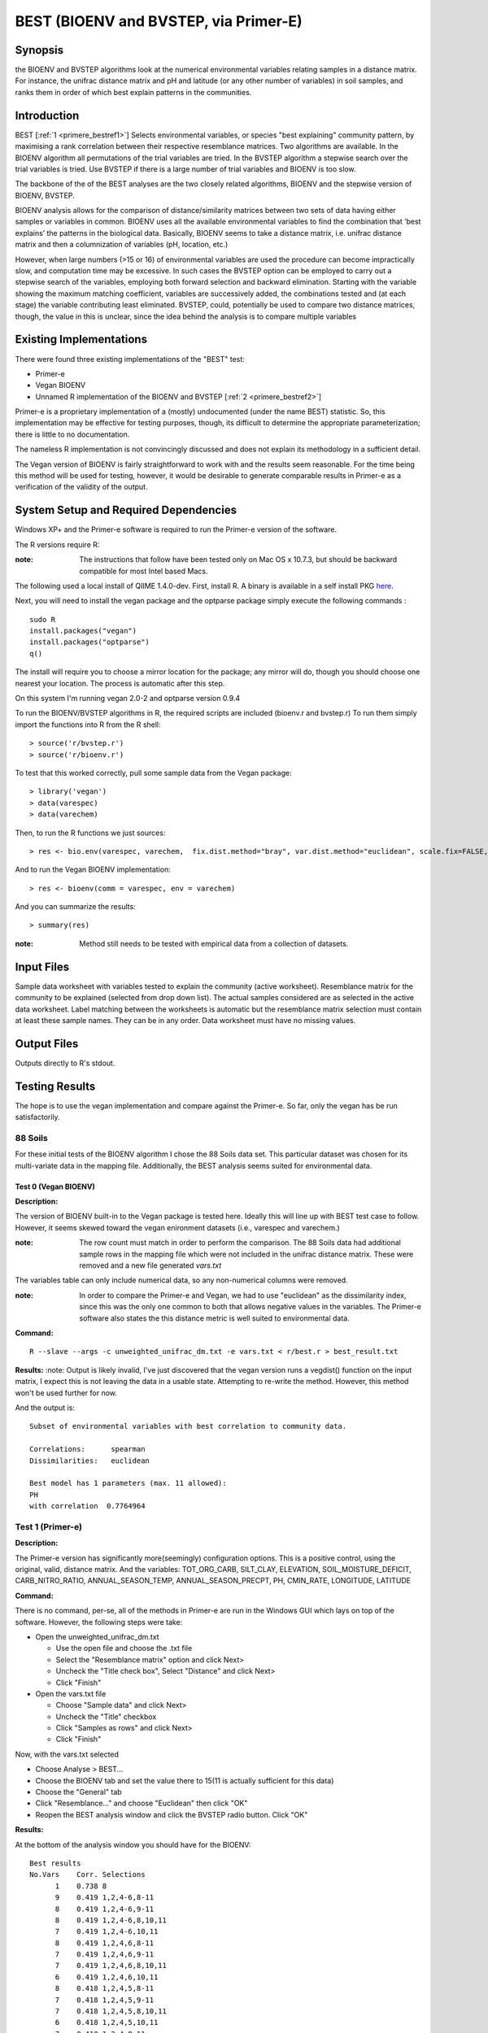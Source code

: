 .. _primere_best:

======================================================
BEST (BIOENV and BVSTEP, via Primer-E)
======================================================

Synopsis
------------
the BIOENV and BVSTEP algorithms look at the numerical environmental variables relating samples 
in a distance matrix. For instance, the unifrac distance matrix and pH and latitude (or any other 
number of variables) in soil samples, and ranks them in order of which best explain patterns in 
the communities.


Introduction
------------
BEST [:ref:`1 <primere_bestref1>`] Selects environmental variables, or species  
"best explaining" community pattern, by maximising a rank correlation between 
their respective resemblance matrices. Two algorithms are available. In the 
BIOENV algorithm  all permutations of the trial variables are tried. In the BVSTEP 
algorithm a stepwise search over the trial variables is tried. Use BVSTEP if 
there is a large number of trial variables and BIOENV is too slow.

The backbone of the of the BEST analyses are the two closely related algorithms, 
BIOENV and the stepwise version of BIOENV, BVSTEP. 

BIOENV analysis allows for the comparison of distance/similarity matrices between 
two sets of data having either samples or variables in common. BIOENV uses all the 
available environmental variables to find the combination that ‘best explains’ the 
patterns in the biological data. Basically, BIOENV seems to take a distance matrix,
i.e. unifrac distance matrix and then a columnization of variables (pH, location, etc.)


However, when large numbers (>15 or 16) of environmental variables are used the procedure 
can become impractically slow, and computation time may be excessive. In such cases the BVSTEP 
option can be employed to carry out a stepwise search of the variables, employing both 
forward selection and backward elimination. Starting with the variable showing the maximum 
matching coefficient, variables are successively added, the combinations tested and (at each stage) 
the variable contributing least eliminated. BVSTEP, could, potentially be used to compare 
two distance matrices, though, the value in this is unclear, since the idea behind the analysis
is to compare multiple variables 

Existing Implementations
------------------------
There were found three existing implementations of the "BEST" test:

* Primer-e 

* Vegan BIOENV 

* Unnamed R implementation of the BIOENV and BVSTEP [:ref:`2 <primere_bestref2>`] 

Primer-e is a proprietary implementation of a (mostly) undocumented (under the name BEST)
statistic. So, this implementation may be effective for testing purposes, though, its difficult to 
determine the appropriate parameterization; there is little to no documentation.

The nameless R implementation is not convincingly discussed and does not explain its 
methodology in a sufficient detail.

The Vegan version of BIOENV is fairly straightforward to work with and the results seem reasonable.
For the time being this method will be used for testing, however, it would be desirable to generate
comparable results in Primer-e as a verification of the validity of the output.


System Setup and Required Dependencies
--------------------------------------
Windows XP+ and the Primer-e software is required to run the Primer-e version of 
the software.

The R versions require R:

:note: The instructions that follow have been tested only on Mac OS x 10.7.3, but should be backward compatible for most Intel based Macs.

The following used a local install of QIIME 1.4.0-dev. First, install R. A binary is available in a self install PKG `here <http://cran.r-project.org/bin/macosx/>`_.

Next, you will need to install the vegan package and the optparse package
simply execute the following commands : ::

    sudo R
    install.packages("vegan")
    install.packages("optparse")
    q()

The install will require you to choose a mirror location for the package; 
any mirror will do, though you should choose one nearest your location.
The process is automatic after this step.

On this system I'm running vegan 2.0-2 and optparse version 0.9.4

To run the BIOENV/BVSTEP algorithms in R, the required scripts are included 
(bioenv.r and bvstep.r) To run them simply import the functions into R from 
the R shell: ::

  > source('r/bvstep.r')
  > source('r/bioenv.r')

To test that this worked correctly, pull some sample data from the Vegan package: ::
  
  > library('vegan')
  > data(varespec)
  > data(varechem)

Then, to run the R functions we just sources: ::
  
  > res <- bio.env(varespec, varechem,  fix.dist.method="bray", var.dist.method="euclidean", scale.fix=FALSE, scale.var=TRUE) 

And to run the Vegan BIOENV implementation: ::

  > res <- bioenv(comm = varespec, env = varechem)

And you can summarize the results: ::

  > summary(res)

:note: Method still needs to be tested with empirical data from a collection of datasets.


Input Files
-----------

Sample data worksheet with variables tested to explain the community (active worksheet).
Resemblance matrix for the community to be explained (selected from drop down list). 
The actual samples considered are as selected in the active data worksheet.  Label 
matching between the worksheets is automatic but the resemblance matrix selection must 
contain at least these sample names.  They can be in any order. Data worksheet must 
have no missing values.


Output Files
------------

Outputs directly to R's stdout.


Testing Results
----------------
The hope is to use the vegan implementation and compare against the Primer-e.
So far, only the vegan has be run satisfactorily.

88 Soils
^^^^^^^^^^^^^^^
For these initial tests of the BIOENV algorithm I chose the 88 Soils data set.
This particular dataset was chosen for its multi-variate data in the mapping file.
Additionally, the BEST analysis seems suited for environmental data.

Test 0 (Vegan BIOENV)
~~~~~~~~~~~~~~~~~~~~~~
**Description:**

The version of BIOENV built-in to the Vegan package is tested here. Ideally 
this will line up with BEST test case to follow. However, it seems skewed toward
the vegan enironment datasets (i.e., varespec and varechem.)

:note: The row count must match in order to perform the comparison. The 88 Soils data had additional sample rows in the mapping file which were not included in the unifrac distance matrix. These were removed and a new file generated *vars.txt*

The variables table can only include numerical data, so any non-numerical columns were removed. 

:note: In order to compare the Primer-e and Vegan, we had to use "euclidean" as the dissimilarity index, since this was the only one common to both that allows negative values in the variables. The Primer-e software also states the this distance metric is well suited to environmental data.

**Command:** ::

  R --slave --args -c unweighted_unifrac_dm.txt -e vars.txt < r/best.r > best_result.txt

**Results:**
:note: Output is likely invalid, I've just discovered that the vegan version runs a vegdist() function on the input matrix, I expect this is not leaving the data in a usable state. Attempting to re-write the method. However, this method won't be used further for now.

And the output is: ::

  Subset of environmental variables with best correlation to community data.

  Correlations:      spearman 
  Dissimilarities:   euclidean 

  Best model has 1 parameters (max. 11 allowed):
  PH
  with correlation  0.7764964 


Test 1 (Primer-e)
^^^^^^^^^^^^^^^^^^
**Description:**

The Primer-e version has significantly more(seemingly) configuration options.
This is a positive control, using the original, valid, distance matrix. And the
variables: TOT_ORG_CARB, SILT_CLAY, ELEVATION, SOIL_MOISTURE_DEFICIT, CARB_NITRO_RATIO, ANNUAL_SEASON_TEMP, ANNUAL_SEASON_PRECPT, PH, CMIN_RATE, LONGITUDE, LATITUDE


**Command:**

There is no command, per-se, all of the methods in Primer-e are run in the
Windows GUI which lays on top of the software. However, the following steps were 
take:

* Open the unweighted_unifrac_dm.txt

  * Use the open file and choose the .txt file
  * Select the "Resemblance matrix" option and click Next>
  * Uncheck the "Title check box", Select "Distance" and click Next>
  * Click "Finish"

* Open the vars.txt file

  * Choose "Sample data" and click Next>
  * Uncheck the "Title" checkbox
  * Click "Samples as rows" and click Next>
  * Click "Finish"

Now, with the vars.txt selected 

* Choose Analyse > BEST...
* Choose the BIOENV tab and set the value there to 15(11 is actually sufficient for this data)
* Choose the "General" tab
* Click "Resemblance..." and choose "Euclidean" then click "OK"
* Reopen the BEST analysis window and click the BVSTEP radio button. Click "OK"


**Results:**

At the bottom of the analysis window you should have for the BIOENV: ::

  Best results
  No.Vars    Corr. Selections
        1    0.738 8
        9    0.419 1,2,4-6,8-11
        8    0.419 1,2,4-6,9-11
        8    0.419 1,2,4-6,8,10,11
        7    0.419 1,2,4-6,10,11
        8    0.419 1,2,4,6,8-11
        7    0.419 1,2,4,6,9-11
        7    0.419 1,2,4,6,8,10,11
        6    0.419 1,2,4,6,10,11
        8    0.418 1,2,4,5,8-11
        7    0.418 1,2,4,5,9-11
        7    0.418 1,2,4,5,8,10,11
        6    0.418 1,2,4,5,10,11
        7    0.418 1,2,4,8-11
        6    0.418 1,2,4,9-11

And for the BVSTEP: ::

  Best results
  Multiple   No.Vars    Corr.    Selections
  1             1       0.738     8

Where the variables are numbered as such: ::

  1 TOT_ORG_CARB
  2 SILT_CLAY
  3 ELEVATION
  4 SOIL_MOISTURE_DEFICIT
  5 CARB_NITRO_RATIO
  6 ANNUAL_SEASON_TEMP
  7 ANNUAL_SEASON_PRECPT
  8 PH
  9 CMIN_RATE
  10 LONGITUDE
  11 LATITUDE

I believe that the discrepancy between these results and the Vegan
results are due to the fact that vegan forces vegdist() call on the input 
distance matrix. 

To my understanding a "high" correlation between the
dissimilarity matrix and the variable indicates that there is a good variance, for instance when
looking at the PH the statistic is high for the "dissimilarity."


Test 2
~~~~~~~

**Description:**

In this test we wanted to use three shuffled distance matrices (each shuffled matrix is derived 
from the original unweighted_unifrac_dm.txt"

**Command:**

The same procedures were followed as outlined in Test 1. Once for each shuffled matrix.
(unweighted_unifrac_dm_shuffled_1, unweighted_unifrac_dm_shuffled_2, unweighted_unifrac_dm_shuffled_3)

**Results:**

The result files were actually identical to Test1, I believe this is because the BEST analsis 
actually matches sample names in the distance matrix to sample names in the "mapping"/variables data.
I'm not exactly sure what would make a good negative control at this point.

References
----------
.. _primere_bestref1:

[1] http://www.primer-e.com/

.. _primere_bestref2:

[2] http://menugget.blogspot.com/2011/06/clarke-and-ainsworths-bioenv-and-bvstep.html
